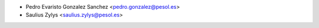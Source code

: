 * Pedro Evaristo Gonzalez Sanchez <pedro.gonzalez@pesol.es>
* Saulius Zylys <saulius.zylys@pesol.es>
